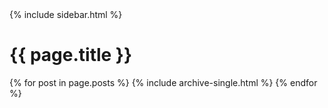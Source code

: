 #+STARTUP: showall
#+OPTIONS: toc:nil
#+begin_src yaml :exports results :results value html
---
layout: default
author_profile: false
---
#+end_src
#+results:

#+BEGIN_EXPORT html
<div id="main" role="main">
  {% include sidebar.html %}

  <div class="archive">
    <h1 class="page__title">{{ page.title }}</h1>
    {% for post in page.posts %}
      {% include archive-single.html %}
    {% endfor %}
  </div>
</div>
#+END_EXPORT
